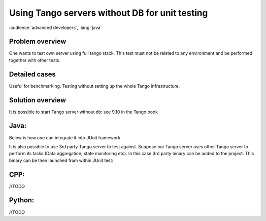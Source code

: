 .. How-To unit tests

Using Tango servers without DB for unit testing
===============================================

:audience:`advanced developers`, :lang:`java`

Problem overview
----------------

One wants to test own server using full tango stack. This test must not be related to any environment and be performed together with other tests.

Detailed cases
--------------

Useful for benchmarking. Testing without setting up the whole Tango infrastructure.

Solution overview
-----------------

It is possible to start Tango server without db: see 9.10 in the Tango book

Java:
-----

Below is how one can integrate it into JUnit framework


.. code-block:: java
    :linenos:

        public class ServerTest {

            public static final String NO_DB_GIOP_PORT = "12345";//any random non-occupied port
            public static final String NO_DB_INSTANCE = "test_server";
            public static final String NO_DB_DEVICE_NAME = "test/junit/" +NO_DB_INSTANCE;
            //our server will run in a dedicated thread
            private final ExecutorService server = Executors.newSingleThreadExecutor(new ThreadFactory() {
                @Override
                public Thread newThread(Runnable r) {
                    Thread thread = new Thread(r);
                    thread.setName("My fancy Tango server");
                    thread.setDaemon(true);
                    return thread;
                }
            });

            @Before
            public void before() throws InterruptedException {
                System.setProperty("OAPort", NO_DB_GIOP_PORT);

                final CountDownLatch latch = new CountDownLatch(1);
                server.submit(new Runnable() {
                    @Override
                    public void run() {
                        ServerManager.getInstance().start(new String[]{NO_DB_INSTANCE, "-nodb", "-dlist", NO_DB_DEVICE_NAME}, TestServer.class);//TestServer - is our Tango server we want to test against
                        latch.countDown();
                    }
                });
                //make sure server has been started before leaving method
                latch.await();
            }

            @After
            public void after() {
                server.shutdownNow();
            }


            @Test
            public void testGetClientId() throws Exception {
                TangoProxy proxy = TangoProxies.newDeviceProxyWrapper("tango://localhost:" + NO_DB_GIOP_PORT + "/" + NO_DB_DEVICE_NAME + "#dbase=no");

                assertSame(DeviceState.ON,proxy.readAttribute("State"));
            }
        }


It is also possible to use 3rd party Tango server to test against. Suppose our Tango server uses other Tango server to perform its tasks (Data aggregation, state monitoring etc). In this case 3rd party binary can be added to the project. This binary can be then launched from within JUnit test:

.. code-block:: java
    :linenos:

        //this test cases uses precompiled TangoTest stored in {PRJ_ROOT}/exec/tango/<win64|debian> folder
        public class TangoTestProxyWrapperTest {
            public static final String TANGO_DEV_NAME = "test/local/0";
            public static final int TANGO_PORT = 16547;
            public static final String TEST_TANGO = "tango://localhost:" + TANGO_PORT + "/" + TANGO_DEV_NAME + "#dbase=no";
            public static final String X64 = "x64";
            public static final String LINUX = "linux";
            public static final String WINDOWS_7 = "windows 7";
            public static final String AMD64 = "amd64";

            private static Process PRC;

            @BeforeClass
            public static void beforeClass() throws Exception {
                String crtDir = System.getProperty("user.dir");
                //TODO define executable according to current OS
                String os = System.getProperty("os.name");
                String arch = System.getProperty("os.arch");
                StringBuilder bld = new StringBuilder(crtDir);
                //TODO other platforms or rely on the environmet
                if (LINUX.equalsIgnoreCase(os) && AMD64.equals(arch))
                    bld.append("/exec/tango/debian/").append("TangoTest");
                else if (WINDOWS_7.equalsIgnoreCase(os) && AMD64.equals(arch))
                    bld.append("\\exec\\tango\\win64\\").append("TangoTest");
                else
                    throw new RuntimeException(String.format("Unsupported platform: name=%s arch=%s", os, arch));

                PRC = new ProcessBuilder(bld.toString(), "test", "-ORBendPoint", "giop:tcp::" + TANGO_PORT, "-nodb", "-dlist", TANGO_DEV_NAME)
                        .start();

                //drain slave's out stream
                new Thread(new Runnable() {
                    @Override
                    public void run() {
                        char bite;
                        try {
                            while ((bite = (char) PRC.getInputStream().read()) > -1) {
                                System.out.print(bite);
                            }
                        } catch (IOException ignore) {
                        }
                    }
                }).start();

                //drains slave's err stream
                new Thread(new Runnable() {
                    @Override
                    public void run() {
                        char bite;
                        try {
                            while ((bite = (char) PRC.getErrorStream().read()) > -1) {
                                System.err.print(bite);
                            }
                        } catch (IOException ignore) {
                        }
                    }
                }).start();
            }

            @AfterClass
            public static void afterClass() throws Exception {
                PRC.destroy();
            }

            //this test directly writes/reads  to/from TangoTest double_scalar_w
            @Test
            public void testWriteReadAttribute_Double() throws Exception {
                TangoProxy instance = TangoProxies.newDeviceProxyWrapper(TEST_TANGO);

                instance.writeAttribute("double_scalar_w", 0.1984D);

                double result = instance.<Double>readAttribute("double_scalar_w");

                assertEquals(0.1984D, result);
            }

            //in other test case one can create instance of his own server (see previous code snippet)

        }


CPP:
----

//TODO

Python:
-------

//TODO 
